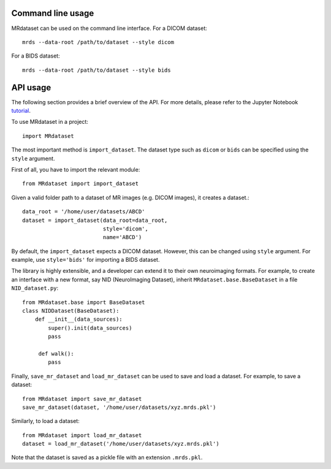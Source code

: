 Command line usage
------------------

MRdataset can be used on the command line interface. For a DICOM dataset::

    mrds --data-root /path/to/dataset --style dicom

For a BIDS dataset::

    mrds --data-root /path/to/dataset --style bids


API usage
----------------------
The following section provides a brief overview of the API. For more details,
please refer to the Jupyter Notebook `tutorial`_.

To use MRdataset in a project::

    import MRdataset

The most important method is ``import_dataset``. The dataset type
such as ``dicom`` or ``bids`` can be specified using the ``style`` argument.

First of all, you have to import the relevant module::

    from MRdataset import import_dataset

Given a valid folder path to a dataset of MR images (e.g. DICOM images),
it creates a dataset.::

    data_root = '/home/user/datasets/ABCD'
    dataset = import_dataset(data_root=data_root,
                             style='dicom',
                             name='ABCD')

By default, the ``import_dataset`` expects a DICOM dataset. However, this can
be changed using ``style`` argument. For example, use ``style='bids'`` for
importing a BIDS dataset.

The library is highly extensible, and a developer can extend it to their own
neuroimaging formats. For example, to create an interface with a new format, say
NID (NeuroImaging Dataset), inherit ``MRdataset.base.BaseDataset`` in a file
``NID_dataset.py``::

    from MRdataset.base import BaseDataset
    class NIDDataset(BaseDataset):
        def __init__(data_sources):
            super().init(data_sources)
            pass

         def walk():
            pass

Finally, ``save_mr_dataset`` and ``load_mr_dataset`` can be used to save and load a
dataset. For example, to save a dataset::

    from MRdataset import save_mr_dataset
    save_mr_dataset(dataset, '/home/user/datasets/xyz.mrds.pkl')


Similarly, to load a dataset::

    from MRdataset import load_mr_dataset
    dataset = load_mr_dataset('/home/user/datasets/xyz.mrds.pkl')

Note that the dataset is saved as a pickle file with an extension ``.mrds.pkl``.

.. _tutorial: https://nbviewer.org/github/Open-Minds-Lab/MRdataset/blob/parallel/docs/usage.ipynb


